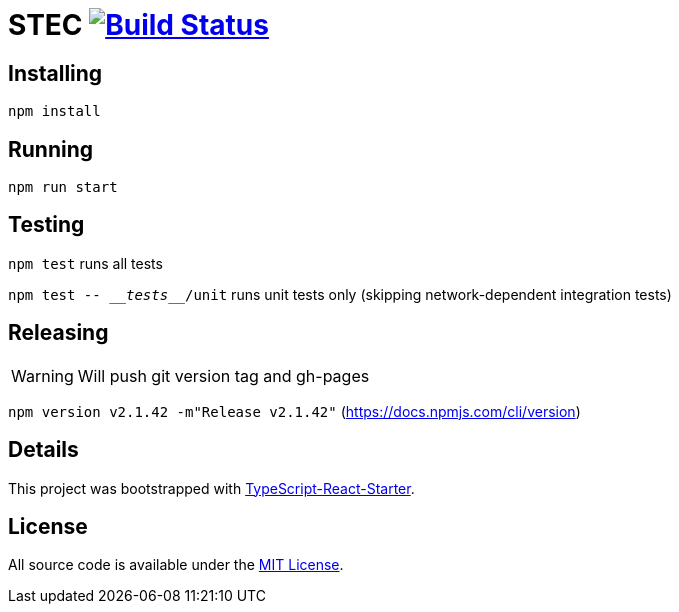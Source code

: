 # STEC image:https://travis-ci.org/fhnw-stec/stec.svg?branch=master["Build Status", link="https://travis-ci.org/fhnw-stec/stec"]

## Installing

`npm install`

## Running

`npm run start`

## Testing

`npm test` runs all tests

`npm test \-- \___tests___/unit` runs unit tests only (skipping network-dependent integration tests)

## Releasing

WARNING: Will push git version tag and gh-pages

`npm version v2.1.42 -m"Release v2.1.42"` (https://docs.npmjs.com/cli/version)

## Details

This project was bootstrapped with https://github.com/Microsoft/TypeScript-React-Starter[TypeScript-React-Starter].

## License

All source code is available under the link:LICENSE[MIT License].
